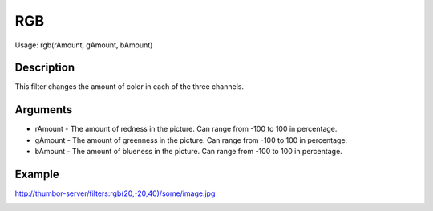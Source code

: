 RGB
===

Usage: rgb(rAmount, gAmount, bAmount)

Description
-----------

This filter changes the amount of color in each of the three channels.

Arguments
---------

-  rAmount - The amount of redness in the picture. Can range from -100
   to 100 in percentage.
-  gAmount - The amount of greenness in the picture. Can range from -100
   to 100 in percentage.
-  bAmount - The amount of blueness in the picture. Can range from -100
   to 100 in percentage.

Example
-------

.. image:: images/tom_before_brightness.jpg
    :alt: Picture before the RGB filter

`<http://thumbor-server/filters:rgb(20,-20,40)/some/image.jpg>`_

.. image:: images/tom_after_rgb.jpg
    :alt: Picture after the RGB filter
